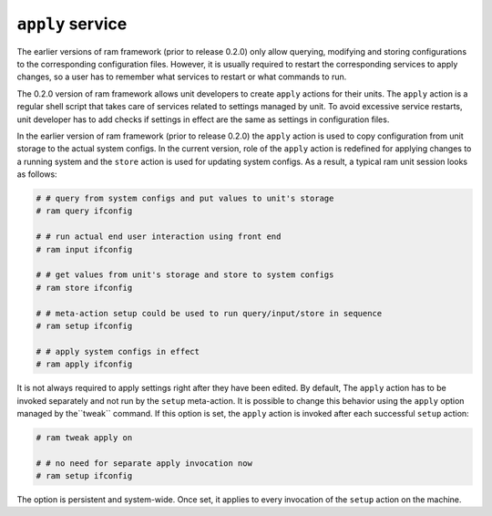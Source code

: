 ``apply`` service
=================

The earlier versions of ram framework (prior to release 0.2.0) only allow querying, modifying and storing
configurations to the corresponding configuration files. However, it is usually required to restart
the corresponding services to apply changes, so a user has to remember what services to restart or what commands
to run.

The 0.2.0 version of ram framework allows unit developers to create ``apply`` actions for their units.
The ``apply`` action is a regular shell script that takes care of services related to settings managed by unit.
To avoid excessive service restarts, unit developer has to add checks if settings in effect are the same
as settings in configuration files.

In the earlier version of ram framework (prior to release 0.2.0) the ``apply`` action is used to copy configuration
from unit storage to the actual system configs. In the current version, role of the ``apply`` action is redefined
for applying changes to a running system and the ``store`` action is used for updating system configs.
As a result, a typical ram unit session looks as follows:

.. sourcecode:: console

    # # query from system configs and put values to unit's storage
    # ram query ifconfig

    # # run actual end user interaction using front end
    # ram input ifconfig

    # # get values from unit's storage and store to system configs
    # ram store ifconfig

    # # meta-action setup could be used to run query/input/store in sequence
    # ram setup ifconfig

    # # apply system configs in effect
    # ram apply ifconfig


It is not always required to apply settings right after they have been edited. By default, The ``apply`` action
has to be invoked separately and not run by the ``setup`` meta-action. It is possible to change this behavior using
the ``apply`` option managed by the``tweak`` command. If this option is set, the ``apply`` action is invoked after
each successful ``setup`` action:

.. sourcecode:: console

    # ram tweak apply on

    # # no need for separate apply invocation now
    # ram setup ifconfig

The option is persistent and system-wide. Once set, it applies to every invocation of the ``setup`` action on the machine.
